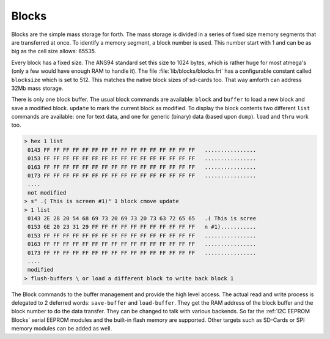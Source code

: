 .. _Blocks:

Blocks
======

Blocks are the simple mass storage for forth. The mass storage is
divided in a series of fixed size memory segments that are transferred
at once. To identify a memory segment, a block number is used. This number
start with 1 and can be as big as the cell size allows: 65535.

Every block has a fixed size. The ANS94 standard set this size to
1024 bytes, which is rather huge for most atmega's (only a few would
have enough RAM to handle it). The file :file:`lib/blocks/blocks.frt`
has a configurable constant called ``blocksize`` which is set to 512.
This matches the native block sizes of sd-cards too. That way amforth
can address 32Mb mass storage.

There is only one block buffer. The usual block commands are
available: ``block`` and ``buffer`` to load a new block and
save a modified block. ``update`` to mark the current block 
as modified. To display the block contents two different ``list`` 
commands are available: one for text data, and one for generic 
(binary) data (based upon ``dump``). ``load`` and ``thru`` work 
too.

.. code-block:: forth

   > hex 1 list
    0143 FF FF FF FF FF FF FF FF FF FF FF FF FF FF FF FF   ................
    0153 FF FF FF FF FF FF FF FF FF FF FF FF FF FF FF FF   ................
    0163 FF FF FF FF FF FF FF FF FF FF FF FF FF FF FF FF   ................
    0173 FF FF FF FF FF FF FF FF FF FF FF FF FF FF FF FF   ................
    ....
    not modified
   > s" .( This is screen #1)" 1 block cmove update
   > 1 list 
    0143 2E 28 20 54 68 69 73 20 69 73 20 73 63 72 65 65   .( This is scree
    0153 6E 20 23 31 29 FF FF FF FF FF FF FF FF FF FF FF   n #1)...........
    0153 FF FF FF FF FF FF FF FF FF FF FF FF FF FF FF FF   ................
    0163 FF FF FF FF FF FF FF FF FF FF FF FF FF FF FF FF   ................
    0173 FF FF FF FF FF FF FF FF FF FF FF FF FF FF FF FF   ................
    ....
    modified
   > flush-buffers \ or load a different block to write back block 1

The Block commands to the buffer management and provide the
high level access. The actual read and write process is delegated
to 2 deferred words: ``save-buffer`` and ``load-buffer``. They get
the RAM address of the block buffer and the block number to do 
the data transfer. They can be changed to talk with various backends.
So far the :ref:`I2C EEPROM Blocks` serial EEPROM modules and the 
built-in flash memory are supported. Other targets such as 
SD-Cards or SPI memory modules can be added as well.

